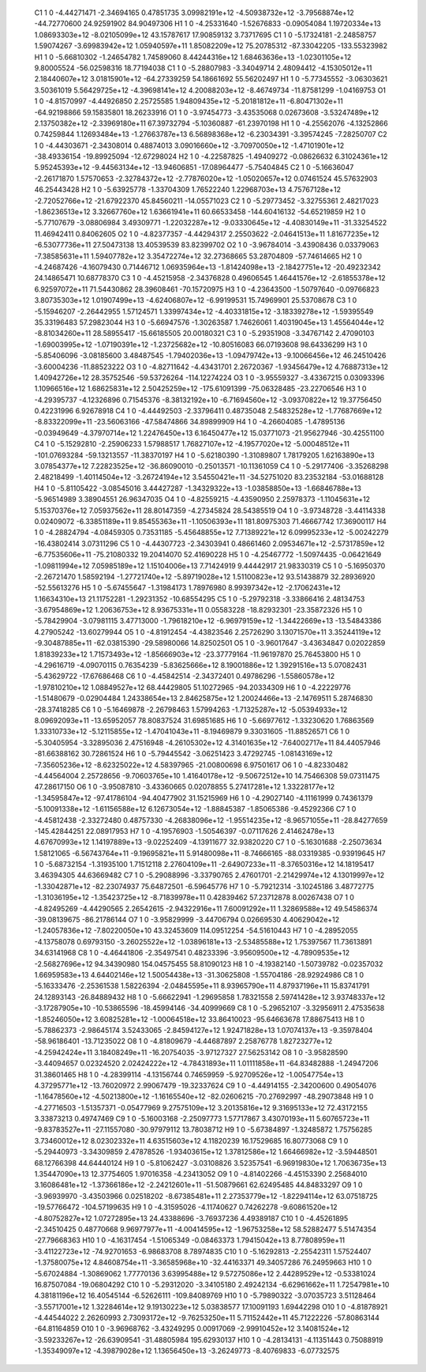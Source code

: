     C1	    1	    0	    -4.44271471	    -2.34694165	     0.47851735	     3.09982191e+12	    -4.50938732e+12	    -3.79568874e+12	   -44.72770600	    24.92591902	    84.90497306
    H1	    1	    0	    -4.25331640	    -1.52676833	    -0.09054084	     1.19720334e+13	     1.08693303e+12	    -8.02105099e+12	    43.15787617	    17.90859132	     3.73717695
    C1	    1	    0	    -5.17324181	    -2.24858757	     1.59074267	    -3.69983942e+12	     1.05940597e+11	     1.85082209e+12	    75.20785312	   -87.33042205	  -133.55323982
    H1	    1	    0	    -5.66810302	    -1.24654782	     1.74589060	     8.44244316e+12	     1.68463636e+13	    -1.02301105e+12	     9.80005524	   -56.02598316	    18.77194038
    C1	    1	    0	    -5.28807983	    -3.34049714	     2.48094412	    -4.15305012e+11	     2.18440607e+12	     3.01815901e+12	   -64.27339259	    54.18661692	    55.56202497
    H1	    1	    0	    -5.77345552	    -3.06303621	     3.50361019	     5.56429725e+12	    -4.39698141e+12	     4.20088203e+12	    -8.46749734	   -11.87581299	    -1.04169753
    O1	    1	    0	    -4.81570997	    -4.44926850	     2.25725585	     1.94809435e+12	    -5.20181812e+11	    -6.80471302e+11	   -64.92198866	    59.15835801	    18.26233916
    O1	    1	    0	    -3.97454773	    -3.43535068	     0.02673608	    -3.53247489e+12	     2.13750382e+12	    -2.33969180e+11	    67.39732794	    -5.10360887	   -61.23970198
    H1	    1	    0	    -4.25562076	    -4.13252866	     0.74259844	     1.12693484e+13	    -1.27663787e+13	     6.56898368e+12	    -6.23034391	    -3.39574245	    -7.28250707
    C2	    1	    0	    -4.44303671	    -2.34308014	     0.48874013	     3.09016660e+12	    -3.70970050e+12	    -1.47101901e+12	   -38.49336154	   -19.89925094	   -12.67298024
    H2	    1	    0	    -4.22587825	    -1.49409272	    -0.08626632	     6.31024361e+12	     5.95245393e+12	    -9.44563134e+12	   -13.94606851	   -17.08964477	    -5.75404845
    C2	    1	    0	    -5.16636047	    -2.26171870	     1.57570653	    -2.32784372e+12	    -2.77876020e+12	    -1.05020657e+12	     0.07461524	    45.57632903	    46.25443428
    H2	    1	    0	    -5.63925778	    -1.33704309	     1.76522240	     1.22968703e+13	     4.75767128e+12	    -2.72052766e+12	   -21.67922370	    45.84560211	   -14.05571023
    C2	    1	    0	    -5.29773452	    -3.32755361	     2.48217023	    -1.86236513e+12	     3.32667760e+12	     1.63661941e+11	    60.66533458	  -144.60416132	   -54.65219859
    H2	    1	    0	    -5.77107679	    -3.08806984	     3.49309771	    -1.22032287e+12	    -9.03330645e+12	    -4.40830149e+11	   -31.33254522	    11.46942411	     0.84062605
    O2	    1	    0	    -4.82377357	    -4.44294317	     2.25503622	    -2.04641513e+11	     1.81677235e+12	    -6.53077736e+11	    27.50473138	    13.40539539	    83.82399702
    O2	    1	    0	    -3.96784014	    -3.43908436	     0.03379063	    -7.38585631e+11	     1.59407782e+12	     3.35472274e+12	    32.27368665	    53.28704809	   -57.74614665
    H2	    1	    0	    -4.24687426	    -4.16079430	     0.71446712	     1.06935964e+13	    -1.81424098e+13	    -2.18427751e+12	   -20.49232342	    24.14865471	    10.68778370
    C3	    1	    0	    -4.45215958	    -2.34376828	     0.49606545	     1.46441576e+12	    -2.61855378e+12	     6.92597072e+11	    71.54430862	    28.39608461	   -70.15720975
    H3	    1	    0	    -4.23643500	    -1.50797640	    -0.09766823	     3.80735303e+12	     1.01907499e+13	    -4.62406807e+12	    -6.99199531	    15.74969901	    25.53708678
    C3	    1	    0	    -5.15946207	    -2.26442955	     1.57124571	     1.33997434e+12	    -4.40331815e+12	    -3.18339278e+12	    -1.59395549	    35.33196483	    57.29823044
    H3	    1	    0	    -5.66947576	    -1.30263587	     1.74626061	     1.40319045e+13	     1.45564044e+12	    -8.81034260e+11	    28.58955417	   -15.66185505	    20.00180321
    C3	    1	    0	    -5.29351908	    -3.34767142	     2.47090103	    -1.69003995e+12	    -1.07190391e+12	    -1.23725682e+12	   -10.80516083	    66.07193608	    98.64336299
    H3	    1	    0	    -5.85406096	    -3.08185600	     3.48487545	    -1.79402036e+13	    -1.09479742e+13	    -9.10066456e+12	    46.24510426	    -3.60004236	   -11.88523222
    O3	    1	    0	    -4.82711642	    -4.43431701	     2.26720367	    -1.93456479e+12	     4.76887313e+12	     1.40942726e+12	    28.35752546	   -59.53726264	  -114.12274224
    O3	    1	    0	    -3.95559327	    -3.43367215	     0.03093396	     1.10966516e+12	     1.68625831e+12	     2.50425259e+12	  -175.61091399	   -75.06328485	   -23.22706546
    H3	    1	    0	    -4.29395737	    -4.12326896	     0.71545376	    -8.38132192e+10	    -6.71694560e+12	    -3.09370822e+12	    19.37756450	     0.42231996	     6.92678918
    C4	    1	    0	    -4.44492503	    -2.33796411	     0.48735048	     2.54832528e+12	    -1.77687669e+12	    -8.83322099e+11	   -23.56063166	   -47.58474866	    34.89899909
    H4	    1	    0	    -4.26604085	    -1.47895136	    -0.03949649	    -4.37970714e+12	     1.22476450e+13	     6.16450477e+12	    15.03771073	   -21.95627946	   -30.42551100
    C4	    1	    0	    -5.15292810	    -2.25906233	     1.57988517	     1.76827107e+12	    -4.19577020e+12	    -5.00048512e+11	  -101.07693284	   -59.13213557	   -11.38370197
    H4	    1	    0	    -5.62180390	    -1.31089807	     1.78179205	     1.62163890e+13	     3.07854377e+12	     7.22823525e+12	   -36.86090010	    -0.25013571	   -10.11361059
    C4	    1	    0	    -5.29177406	    -3.35268298	     2.48218499	    -1.40114504e+12	    -3.26724194e+12	     3.54550421e+11	   -34.52751020	    83.23532184	   -53.01688128
    H4	    1	    0	    -5.81105422	    -3.08545016	     3.44427287	    -1.34329322e+13	    -1.03858850e+13	    -1.66846788e+13	    -5.96514989	     3.38904551	    26.96347035
    O4	    1	    0	    -4.82559215	    -4.43590950	     2.25978373	    -1.11045631e+12	     5.15370376e+12	     7.05937562e+11	    28.80147359	    -4.27345824	    28.54385519
    O4	    1	    0	    -3.97348728	    -3.44114338	     0.02409072	    -6.33851189e+11	     9.85455363e+11	    -1.10506393e+11	   181.80975303	    71.46667742	    17.36900117
    H4	    1	    0	    -4.28824794	    -4.08459305	     0.73531185	    -5.45648855e+12	     7.71389221e+12	     6.09995233e+12	    -5.00242279	   -16.43802414	     3.07311296
    C5	    1	    0	    -4.44307723	    -2.34303941	     0.48661460	     2.09534671e+12	    -2.57317859e+12	    -6.77535606e+11	   -75.21080332	    19.20414070	    52.41690228
    H5	    1	    0	    -4.25467772	    -1.50974435	    -0.06421649	    -1.09811994e+12	     7.05985189e+12	     1.15104006e+13	     7.71424919	     9.44442917	    21.98330319
    C5	    1	    0	    -5.16950370	    -2.26721470	     1.58592194	    -1.27721740e+12	    -5.89719028e+12	     1.51100823e+12	    93.51438879	    32.28936920	   -52.55613276
    H5	    1	    0	    -5.67455647	    -1.31984173	     1.78976980	     8.99397342e+12	    -2.17062431e+12	     1.16634310e+13	    21.11752281	    -1.29231352	   -10.68554295
    C5	    1	    0	    -5.29792318	    -3.33866416	     2.48134753	    -3.67954869e+12	     1.20636753e+12	     8.93675331e+11	     0.05583228	   -18.82932301	   -23.35872326
    H5	    1	    0	    -5.78429904	    -3.07981115	     3.47713000	    -1.79618210e+12	    -6.96979159e+12	    -1.34422669e+13	   -13.54843386	     4.27905242	   -13.60279944
    O5	    1	    0	    -4.81912454	    -4.43823546	     2.25726290	     3.13071570e+11	     3.35244119e+12	    -9.30487885e+11	   -62.03815390	   -29.58980066	    14.82502501
    O5	    1	    0	    -3.96017647	    -3.43634847	     0.02022859	     1.81839233e+12	     1.71573493e+12	    -1.85666903e+12	   -23.37779164	   -11.96197870	    25.76453800
    H5	    1	    0	    -4.29616719	    -4.09070115	     0.76354239	    -5.83625666e+12	     8.19001886e+12	     1.39291516e+13	     5.07082431	    -5.43629722	   -17.67686468
    C6	    1	    0	    -4.45842514	    -2.34372401	     0.49786296	    -1.55860578e+12	    -1.97810210e+12	     1.08849527e+12	    68.44429805	    51.10272965	   -94.20334309
    H6	    1	    0	    -4.22229776	    -1.51480679	    -0.02904484	     1.24338654e+13	     2.84625875e+12	     1.20024466e+13	    -2.14769511	     5.28746830	   -28.37418285
    C6	    1	    0	    -5.16469878	    -2.26798463	     1.57994263	    -1.71325287e+12	    -5.05394933e+12	     8.09692093e+11	   -13.65952057	    78.80837524	    31.69851685
    H6	    1	    0	    -5.66977612	    -1.33230620	     1.76863569	     1.33310733e+12	    -5.12115855e+12	    -1.47041043e+11	    -8.19469879	     9.33031605	   -11.88526571
    C6	    1	    0	    -5.30405954	    -3.32895036	     2.47516948	    -4.26105302e+12	     4.31401635e+12	    -7.64002717e+11	    84.44057946	   -81.66388162	    30.72861524
    H6	    1	    0	    -5.79445542	    -3.06251423	     3.47292745	    -1.08143169e+12	    -7.35605236e+12	    -8.62325022e+12	     4.58397965	   -21.00800698	     6.97501617
    O6	    1	    0	    -4.82330482	    -4.44564004	     2.25728656	    -9.70603765e+10	     1.41640178e+12	    -9.50672512e+10	    14.75466308	    59.07311475	    47.28617150
    O6	    1	    0	    -3.95087810	    -3.43360665	     0.02078855	     5.27417281e+12	     1.33228177e+12	    -1.34595847e+12	   -97.41786104	   -94.40477902	    31.15215969
    H6	    1	    0	    -4.29027140	    -4.11161999	     0.74361379	    -5.10091338e+12	    -1.61156588e+12	     6.12673054e+12	    -1.88845387	    -1.85065386	    -9.45292366
    C7	    1	    0	    -4.45812438	    -2.33272480	     0.48757330	    -4.26838096e+12	    -1.95514235e+12	    -8.96571055e+11	   -28.84277659	  -145.42844251	    22.08917953
    H7	    1	    0	    -4.19576903	    -1.50546397	    -0.07117626	     2.41462478e+13	     4.67670993e+12	     1.14197889e+13	    -9.02252409	    -4.13911677	    32.93820220
    C7	    1	    0	    -5.16301688	    -2.25073634	     1.58121065	    -6.56743764e+11	    -9.19695821e+11	     5.91480098e+11	    -8.74666165	   -88.03319385	    -0.93919645
    H7	    1	    0	    -5.68732154	    -1.31935100	     1.71512118	     2.27604109e+11	    -2.64907233e+11	    -8.37650316e+12	    14.18195417	     3.46394305	    44.63669482
    C7	    1	    0	    -5.29088996	    -3.33790765	     2.47601701	    -2.21429974e+12	     4.13019997e+12	    -1.33042871e+12	   -82.23074937	    75.64872501	    -6.59645776
    H7	    1	    0	    -5.79212314	    -3.10245186	     3.48772775	    -1.31036195e+12	    -1.35423725e+12	    -8.71839978e+11	     0.42839462	    57.23712878	     8.00267438
    O7	    1	    0	    -4.82495269	    -4.44290565	     2.26542615	    -2.94322916e+11	     7.60091292e+11	     1.32869588e+12	    49.54586374	   -39.08139675	   -86.21786144
    O7	    1	    0	    -3.95829999	    -3.44706794	     0.02669530	     4.40629042e+12	    -1.24057836e+12	    -7.80220050e+10	    43.32453609	   114.09512254	   -54.51610443
    H7	    1	    0	    -4.28952055	    -4.13758078	     0.69793150	    -3.26025522e+12	    -1.03896181e+13	    -2.53485588e+12	     1.75397567	    11.73613891	    34.63141968
    C8	    1	    0	    -4.46441806	    -2.35497541	     0.48233396	    -3.95609500e+12	    -4.78909535e+12	    -2.56827696e+12	    94.34390980	   154.04575455	    58.81090123
    H8	    1	    0	    -4.19382140	    -1.50739782	    -0.02357032	     1.66959583e+13	     4.64402146e+12	     1.50054438e+13	   -31.30625808	    -1.55704186	   -28.92924986
    C8	    1	    0	    -5.16333476	    -2.25361538	     1.58226394	    -2.04845595e+11	     8.93965790e+11	     4.87937196e+11	    15.83741791	    24.12893143	   -26.84889432
    H8	    1	    0	    -5.66622941	    -1.29695858	     1.78321558	     2.59741428e+12	     3.93748337e+12	    -3.17287905e+10	   -10.53865596	   -18.45994146	   -34.40999669
    C8	    1	    0	    -5.29652107	    -3.32956911	     2.47535638	    -1.85246050e+12	     3.60825281e+12	    -1.00064518e+12	    33.86410023	   -95.64663678	    17.88675413
    H8	    1	    0	    -5.78862373	    -2.98645174	     3.52433065	    -2.84594127e+12	     1.92471828e+13	     1.07074137e+13	    -9.35978404	   -58.96186401	   -13.71235022
    O8	    1	    0	    -4.81809679	    -4.44687897	     2.25876778	     1.82723277e+12	    -4.25942424e+11	     3.18408249e+11	   -16.20754035	    -3.97127327	    27.56253142
    O8	    1	    0	    -3.95828590	    -3.44094657	     0.02324520	     2.02424222e+12	    -4.78431893e+11	     1.01111858e+11	   -64.83482888	    -1.24947206	    31.38601465
    H8	    1	    0	    -4.28399114	    -4.13156744	     0.74659959	    -5.92709526e+12	    -1.00547754e+13	     4.37295771e+12	   -13.76020972	     2.99067479	   -19.32337624
    C9	    1	    0	    -4.44914155	    -2.34200600	     0.49054076	    -1.16478560e+12	    -4.50213800e+12	    -1.16165540e+12	   -82.02606215	   -70.27692997	   -48.29073848
    H9	    1	    0	    -4.27716503	    -1.51357371	    -0.05477969	     9.27575109e+12	     3.20135816e+12	     9.31695133e+12	    72.43172155	     3.33873213	     0.49747469
    C9	    1	    0	    -5.16003168	    -2.25097773	     1.57717867	     3.43070193e+11	     5.60765723e+11	    -9.83783527e+11	   -27.11557080	   -30.97979112	    13.78038712
    H9	    1	    0	    -5.67384897	    -1.32485872	     1.75756285	     3.73460012e+12	     8.02302332e+11	     4.63515603e+12	     4.11820239	    16.17529685	    16.80773068
    C9	    1	    0	    -5.29440973	    -3.34309859	     2.47878526	    -1.93403615e+12	     1.37812586e+12	     1.66466982e+12	    -3.59448501	    68.12766398	    44.64440124
    H9	    1	    0	    -5.81062427	    -3.03108826	     3.52357541	    -6.96919830e+12	     1.70636735e+13	     1.35447090e+13	    12.37754605	     1.97016358	    -4.23413052
    O9	    1	    0	    -4.81402266	    -4.45153390	     2.25684010	     3.16086481e+12	    -1.37366186e+12	    -2.24212601e+11	   -51.50879661	    62.62495485	    44.84833297
    O9	    1	    0	    -3.96939970	    -3.43503966	     0.02518202	    -8.67385481e+11	     2.27353779e+12	    -1.82294114e+12	    63.07518725	   -19.57766472	  -104.57199635
    H9	    1	    0	    -4.31595026	    -4.11740627	     0.74262278	    -9.60861520e+12	    -4.80752827e+12	     1.07272895e+13	    24.43388696	    -3.76937236	     4.49389187
    C10	    1	    0	    -4.45261895	    -2.34510425	     0.48770668	     9.96977977e+11	    -4.00414595e+12	    -1.96753258e+12	    58.52882477	     5.51474354	   -27.79668363
    H10	    1	    0	    -4.16317454	    -1.51065349	    -0.08463373	     1.79415042e+13	     8.77808959e+11	    -3.41122723e+12	   -74.92701653	    -6.98683708	     8.78974835
    C10	    1	    0	    -5.16292813	    -2.25542311	     1.57524407	    -1.37580075e+12	     4.84608754e+11	    -3.36585968e+10	   -32.44163371	    49.34057286	    76.24959663
    H10	    1	    0	    -5.67024884	    -1.30869062	     1.77770136	     3.63995488e+12	     9.57275086e+12	     2.44289529e+12	    -0.53381024	    16.87507084	   -19.06804292
    C10	    1	    0	    -5.29312020	    -3.34105180	     2.49242134	    -6.62961662e+11	     1.72547981e+10	     4.38181196e+12	    16.40545144	    -6.52626111	  -109.84089769
    H10	    1	    0	    -5.79890322	    -3.07035723	     3.51128464	    -3.55717001e+12	     1.32284614e+12	     9.19130223e+12	     5.03838577	    17.10091193	     1.69442298
    O10	    1	    0	    -4.81878921	    -4.44544022	     2.26260993	     2.73093172e+12	    -9.76253250e+11	     5.71152442e+11	    45.71222226	   -57.80863144	   -64.81164859
    O10	    1	    0	    -3.96968762	    -3.43249295	     0.00917069	    -2.99910452e+12	     3.14081524e+12	    -3.59233267e+12	   -26.63909541	   -31.48805984	   195.62930137
    H10	    1	    0	    -4.28134131	    -4.11351443	     0.75088919	    -1.35349097e+12	    -4.39879028e+12	     1.13656450e+13	    -3.26249773	    -8.40769833	    -6.07732575
